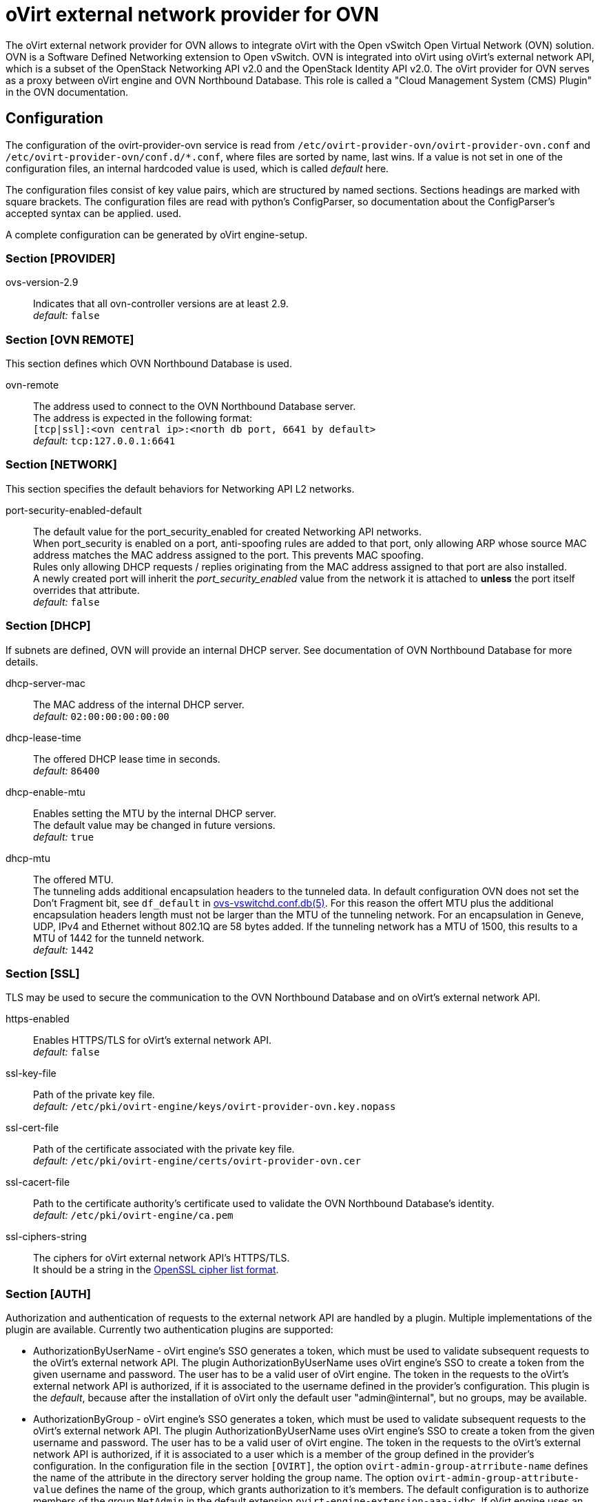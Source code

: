 oVirt external network provider for OVN
=======================================

The oVirt external network provider for OVN allows to integrate oVirt with the
Open vSwitch Open Virtual Network (OVN) solution. OVN is a Software Defined
Networking extension to Open vSwitch. OVN is integrated into oVirt using
oVirt's external network API, which is a subset of the OpenStack Networking API
v2.0 and the OpenStack Identity API v2.0. The oVirt provider for OVN serves as
a proxy between oVirt engine and OVN  Northbound  Database.
This role is called a "Cloud Management System (CMS) Plugin" in the OVN
documentation.

Configuration
-------------
The configuration of the ovirt-provider-ovn service is read from
`/etc/ovirt-provider-ovn/ovirt-provider-ovn.conf` and
`/etc/ovirt-provider-ovn/conf.d/*.conf`, where files are sorted by name, last
wins.
If a value is not set in one of the configuration files, an internal hardcoded
value is used, which is called _default_ here.

The configuration files consist of key value pairs, which are structured by
named sections. Sections headings are marked with square brackets.
The configuration files are read with python's ConfigParser, so documentation
about the ConfigParser's accepted syntax can be applied.
used.

A complete configuration can be generated by oVirt engine-setup.

### Section [PROVIDER]

ovs-version-2.9:: Indicates that all ovn-controller versions are at least 2.9. +
  _default:_ `false`

### Section [OVN REMOTE]
This section defines which OVN Northbound Database is used.

ovn-remote:: The address used to connect to the OVN Northbound Database server. +
  The address is expected in the following format: +
  `[tcp|ssl]:<ovn central ip>:<north db port, 6641 by default>` +
  _default:_ `tcp:127.0.0.1:6641`

### Section [NETWORK]
This section specifies the default behaviors for Networking API L2 networks.

port-security-enabled-default:: The default value for the port_security_enabled for created
Networking API networks. +
  When port_security is enabled on a port, anti-spoofing rules are added to that port,
only allowing ARP whose source MAC address matches the MAC address assigned to the
port. This prevents MAC spoofing. +
  Rules only allowing DHCP requests / replies originating from the MAC address assigned to
that port are also installed. +
  A newly created port will inherit the _port_security_enabled_ value from the network it is
attached to *unless* the port itself overrides that attribute. +
_default:_ `false`

### Section [DHCP]
If subnets are defined, OVN will provide an internal DHCP server.
See documentation of OVN Northbound Database for more details.

dhcp-server-mac:: The MAC address of the internal DHCP server. +
  _default:_ `02:00:00:00:00:00`

dhcp-lease-time:: The offered DHCP lease time in seconds. +
  _default:_ `86400`

dhcp-enable-mtu:: Enables setting the MTU by the internal DHCP server. +
  The default value may be changed in future versions. +
  _default:_ `true`

dhcp-mtu:: The offered MTU. +
 The tunneling adds additional encapsulation headers to the tunneled data.
 In default configuration OVN does not set the Don’t Fragment bit, see
 `df_default` in
 link:http://openvswitch.org/support/dist-docs/ovs-vswitchd.conf.db.5.html[ovs-vswitchd.conf.db(5)].
 For this reason the offert MTU plus the additional encapsulation headers
 length must not be larger than the MTU of the tunneling network.
 For an encapsulation in Geneve, UDP, IPv4 and Ethernet without 802.1Q are
 58 bytes added. If the tunneling network has a MTU of 1500, this results to a
 MTU of 1442 for the tunneld network. +
 _default:_ `1442`

### Section [SSL]
TLS may be used to secure the communication to the OVN Northbound Database and
on oVirt's external network API.

https-enabled:: Enables HTTPS/TLS for oVirt's external network API. +
  _default:_ `false`

ssl-key-file:: Path of the private key file. +
  _default:_ `/etc/pki/ovirt-engine/keys/ovirt-provider-ovn.key.nopass`

ssl-cert-file:: Path of the certificate associated with the private key file. +
  _default:_ `/etc/pki/ovirt-engine/certs/ovirt-provider-ovn.cer`

ssl-cacert-file:: Path to the certificate authority's certificate used to
  validate the OVN Northbound Database's identity. +
  _default:_ `/etc/pki/ovirt-engine/ca.pem`

ssl-ciphers-string:: The ciphers for oVirt external network API's HTTPS/TLS. +
  It should be a string in the
  link:https://www.openssl.org/docs/manmaster/man1/ciphers.html[OpenSSL cipher list format].

### Section [AUTH]
Authorization and authentication of requests to the external network API are
handled by a plugin. Multiple implementations of the plugin are available.
Currently two authentication plugins are supported:

*  AuthorizationByUserName - oVirt engine's SSO generates a token, which must be
   used to validate subsequent requests to the oVirt's external network API.
   The plugin AuthorizationByUserName uses oVirt engine's SSO to create a token
   from the given username and password. The user has to be a
   valid user of oVirt engine. The token in the requests to the oVirt's
   external network API is authorized, if it is associated to the username
   defined in the provider's configuration. This plugin is the _default_,
   because after the installation of oVirt only the default user
   "admin@internal", but no groups, may be available.

*  AuthorizationByGroup - oVirt engine's SSO generates a token, which must be
   used to validate subsequent requests to the oVirt's external network API.
   The plugin AuthorizationByUserName uses oVirt engine's SSO to create a token
   from the given username and password. The user has to be a
   valid user of oVirt engine. The token in the requests to the oVirt's
   external network API is authorized, if it is associated to
   a user which is a member of the group defined in the provider's configuration.
   In the configuration file in the section `[OVIRT]`, the option
   `ovirt-admin-group-atrribute-name` defines the name of the attribute in the
   directory server holding the group name. The option
   `ovirt-admin-group-attribute-value` defines the name of the group, which grants
   authorization to it's members. The default configuration is to authorize
   members of the group `NetAdmin` in the default extension
   `ovirt-engine-extension-aaa-jdbc`. If oVirt engine uses an external LDAP
   provider for authentification, `ovirt-admin-group-attribute-value` has to be
   adopted in the ovn-provider's configuration.

<<user-names-for-authentication>> gives more details about the expected format of
the user name.

Other plugins exists, but they are not supported:

*  NoAuthPlugin - generates a static token, independently from the provided
   username and password, and accepts every request to oVirt's external network API.
   Even requests, which do not contain the `X-Auth-Token` HTTP header are
   accepted.

*  MagicTokenPlugin - generates a static token, independently from the provided
   username and password. Request to oVirt's external network API must provide this
   static token.

*  AuthorizationByRole - uses the oVirt engine's SSO to
   create a token from the given username and password. The token in the
   requests to oVirt's external network API is authorized, if it is associated to
   a user with the role defined in the provider's configuration.

//-

It is also possible to use a custom authentication plugin implementation
and use it here. `provider/auth/plugin.py` defines the interface every
authentication plugin has to implement.


auth-plugin:: Plugin to use for authorization and authentication.
  The plugin is expected in the following format: +
  `python_module_name:class_name` +
  _default:_ `auth.plugins.ovirt:AuthorizationByUserName`

auth-token-timeout:: Period in seconds until the token expires which will be
  reported in keystone. Please note that this value exists only to fulfill the
  API the has no influence on the validity of the token, which is decided by
  the auth-plugin. +
  The value `0` indicates that the token looks like it never expires. +
  _default:_ `360000`

### Section [OVIRT]
This section provides information used by the ovirt authentication plugins.

ovirt-host:: URL scheme and host of ovirt-engine. Used by all auth-plugins from
  `auth.plugins.ovirt`. +
  The following format is expected: `https://host[:port]` +
  _default:_ `https://engine-host`

ovirt-base:: Base path of ovirt-engine relative to `ovirt-host`. +
  _default:_ `/ovirt-engine`

ovirt-ca-file:: Path to the certificate authority's certificate to validate
  the engine's identity. +
  _default:_ `/etc/pki/ovirt-engine/ca.pem`

ovirt-auth-timeout:: This value is used as connection and read timeout during
  communication with the engine. +
  _default:_ `110`

ovirt-sso-client-id:: Only registered clients can connect to engine's SSO.
  This value is the id of the client as registered in the engine's SSO.
  engine-setup or ovirt-register-sso-client can be used to register the
  external network provider. +
  _default:_ `ovirt-provider-ovn`

ovirt-sso-client-secret:: The password required to connect using the client-id
  specified in the previous property. The ovirt-sso-client-secret is provided
  after registration at engine's SSO. +
  _default:_ `to_be_set`

ovirt-admin-user-name:: The name of the user allowed to access the external
  network API by the AuthorizationByUserName plugin. +
  <<user-names-for-authentication>> gives more details about the expected format of
the user name. +
  _default:_ `admin@internal`

ovirt-admin-role-id:: Users having this role, are allowed to access the
   external network API by the AuthorizationByRole plugin. +
  _default:_ `def00005-0000-0000-0000-def000000005`, maps to the role
  "NetworkAdmin"

ovirt-admin-group-attribute-name:: The AuthorizationByGroup plugin allows
  members of a given group access to the external network API. This option
  defines the name of the attribute in the directory server which holds the
  group name. The default value must not changed, if the
  ovirt-engine-extension-aaa-jdbc is used. +
  _default:_ `AAA_AUTHZ_GROUP_NAME;java.lang.String;0eebe54f-b429-44f3-aa80-4704cbb16835`

ovirt-admin-group-attribute-value:: The name of the group allowed to access the
  external network API. +
  _default:_ `NetAdmin`

### Section [VALIDATION]
This section configures data validation settings.

validation-max-allowed-mtu:: The maximum allowed MTU. +
  Attempts to set the MTU of a network to a value greater than the configured maximum will result in
  an error. +
  A value of 0 means that this MTU limiting feature is *not* used. +
_default:_ `0`

:idprefix:
:idseparator: -
### User Names for Authentication
The three plugins for authorization and authentication by oVirt
(AuthorizationByUserName, AuthorizationByGroup and AuthorizationByRole)
require a user name to access the oVirt external network provider for
OVN from a Cloud Management System (e.g. as an external
network provider in oVirt). The name has to match the following format:
`<admin_username>[@<fqdn>]@<ovirt_profile>`, while the optional `<fqdn>` is
the Active Directory or LDAP domain. Please find more details in
http://ovirt.github.io/ovirt-engine-api-model/master/#types/user/attributes/user_name[oVirt's REST API documentation about `user_name`]

Virtual interface driver for oVirt external network provider for OVN
--------------------------------------------------------------------
The driver handles the connection of virtual NICs provisioned on oVirt hosts to OVN.


